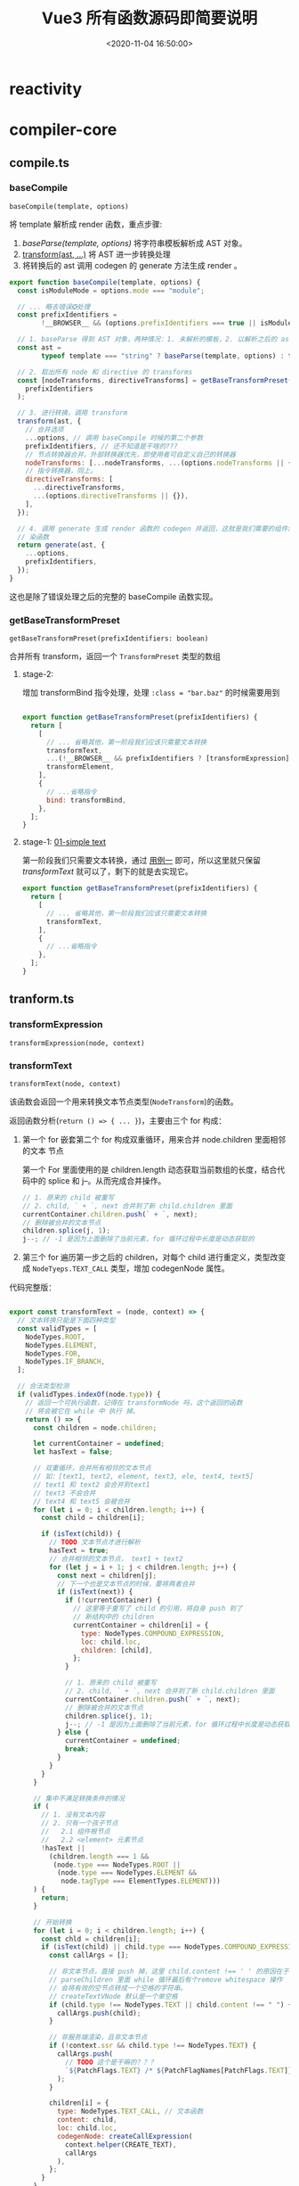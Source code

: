 #+TITLE: Vue3 所有函数源码即简要说明
#+DATE: <2020-11-04 16:50:00>
#+TAGS[]: vue, vue3, vuenext, compiler
#+CATEGORIES[]: vue
#+LANGUAGE: zh-cn
#+STARTUP: indent

* reactivity
:PROPERTIES:
:COLUMNS: %CUSTOM_ID[(Custom Id)]
:CUSTOM_ID: fns-r
:END:
* compiler-core
:PROPERTIES:
:COLUMNS: %CUSTOM_ID[(Custom Id)]
:CUSTOM_ID: fns-cc
:END:
** compile.ts
*** baseCompile
:PROPERTIES:
:COLUMNS:  %CUSTOM_ID[(Custom Id)]
:CUSTOM_ID: compile-basecompile
:END:

~baseCompile(template, options)~

将 template 解析成 render 函数，重点步骤:

1. [[vue/vue3-source-code-compiler-core-parse_ts/][baseParse(template, options)]] 将字符串模板解析成 AST 对象。
2. [[#transform-transform][transform(ast, ...)]] 将 AST 进一步转换处理
3. 将转换后的 ast 调用 codegen 的 generate 方法生成 render 。

#+begin_src js
  export function baseCompile(template, options) {
    const isModuleMode = options.mode === "module";

    // ... 略去错误❎处理
    const prefixIdentifiers =
          !__BROWSER__ && (options.prefixIdentifiers === true || isModuleMode);

    // 1. baseParse 得到 AST 对象，两种情况：1. 未解析的模板，2. 以解析之后的 ast 对象
    const ast =
          typeof template === "string" ? baseParse(template, options) : template;

    // 2. 取出所有 node 和 directive 的 transforms
    const [nodeTransforms, directiveTransforms] = getBaseTransformPreset(
      prefixIdentifiers
    );

    // 3. 进行转换，调用 transform
    transform(ast, {
      // 合并选项
      ...options, // 调用 baseCompile 时候的第二个参数
      prefixIdentifiers, // 还不知道是干啥的???
      // 节点转换器合并，外部转换器优先，即使用者可自定义自己的转换器
      nodeTransforms: [...nodeTransforms, ...(options.nodeTransforms || {})],
      // 指令转换器，同上。
      directiveTransforms: [
        ...directiveTransforms,
        ...(options.directiveTransforms || {}),
      ],
    });

    // 4. 调用 generate 生成 render 函数的 codegen 并返回，这就是我们需要的组件渲
    // 染函数
    return generate(ast, {
      ...options,
      prefixIdentifiers,
    });
  }
#+end_src

这也是除了错误处理之后的完整的 baseCompile 函数实现。
*** getBaseTransformPreset
:PROPERTIES:
:COLUMNS:  %CUSTOM_ID[(Custom Id)]
:CUSTOM_ID: compile-getbasetransformpreset
:END:

~getBaseTransformPreset(prefixIdentifiers: boolean)~

合并所有 transform，返回一个 ~TransformPreset~ 类型的数组

**** stage-2:
:PROPERTIES:
:COLUMNS:  %CUSTOM_ID[(Custom Id)]
:CUSTOM_ID: compile-getbasetransformpreset-stage-2
:END:

增加 transformBind 指令处理，处理 ~:class = "bar.baz"~ 的时候需要用到
#+begin_src js

  export function getBaseTransformPreset(prefixIdentifiers) {
    return [
      [
        // ... 省略其他，第一阶段我们应该只需要文本转换
        transformText,
        ...(!__BROWSER__ && prefixIdentifiers ? [transformExpression] : []),
        transformElement,
      ],
      {
        // ...省略指令
        bind: transformBind,
      },
    ];
  }
#+end_src
**** stage-1: [[#test-cc-01][01-simple text]]
:PROPERTIES:
:COLUMNS:  %CUSTOM_ID[(Custom Id)]
:CUSTOM_ID: compile-getbasetransformpreset-stage-1
:END:

第一阶段我们只需要文本转换，通过 [[#test-cc-01][用例一]] 即可，所以这里就只保留
[[transform-transformtext][transformText]] 就可以了，剩下的就是去实现它。

#+begin_src js
  export function getBaseTransformPreset(prefixIdentifiers) {
    return [
      [
        // ... 省略其他，第一阶段我们应该只需要文本转换
        transformText,
      ],
      {
        // ...省略指令
      },
    ];
  }
#+end_src

** tranform.ts
*** transformExpression
:PROPERTIES:
:COLUMNS:  %CUSTOM_ID[(Custom Id)]
:CUSTOM_ID: transform-transformexpression
:END:

~transformExpression(node, context)~
*** transformText
:PROPERTIES:
:COLUMNS:  %CUSTOM_ID[(Custom Id)]
:CUSTOM_ID: transform-transformtext
:END:


~transformText(node, context)~

该函数会返回一个用来转换文本节点类型(~NodeTransform~)的函数。

返回函数分析(~return () => { ... }~)，主要由三个 for 构成：

1. 第一个 for 嵌套第二个 for 构成双重循环，用来合并 node.children 里面相邻的文本
   节点

   第一个 For 里面使用的是 children.length 动态获取当前数组的长度，结合代码中的
   splice 和 j--。从而完成合并操作。

   #+begin_src js
     // 1. 原来的 child 被重写
     // 2. child, ` + `, next 合并到了新 child.children 里面
     currentContainer.children.push(` + `, next);
     // 删除被合并的文本节点
     children.splice(j, 1);
     j--; // -1 是因为上面删除了当前元素，for 循环过程中长度是动态获取的
   #+end_src

2. 第三个 for 遍历第一步之后的 children，对每个 child 进行重定义，类型改变成
   ~NodeTyeps.TEXT_CALL~ 类型，增加 codegenNode 属性。


代码完整版：
#+begin_src js

  export const transformText = (node, context) => {
    // 文本转换只能是下面四种类型
    const validTypes = [
      NodeTypes.ROOT,
      NodeTypes.ELEMENT,
      NodeTypes.FOR,
      NodeTypes.IF_BRANCH,
    ];

    // 合法类型检测
    if (validTypes.indexOf(node.type)) {
      // 返回一个可执行函数，记得在 transformNode 吗，这个返回的函数
      // 将会被它在 while 中 执行 掉。
      return () => {
        const children = node.children;

        let currentContainer = undefined;
        let hasText = false;

        // 双重循环，合并所有相邻的文本节点
        // 如：[text1, text2, element, text3, ele, text4, text5]
        // text1 和 text2 会合并到text1
        // text3 不会合并
        // text4 和 text5 会被合并
        for (let i = 0; i < children.length; i++) {
          const child = children[i];

          if (isText(child)) {
            // TODO 文本节点才进行解析
            hasText = true;
            // 合并相邻的文本节点， text1 + text2
            for (let j = i + 1; j < children.length; j++) {
              const next = children[j];
              // 下一个也是文本节点的时候，要将两者合并
              if (isText(next)) {
                if (!currentContainer) {
                  // 这里等于重写了 child 的引用，将自身 push 到了
                  // 新结构中的 children
                  currentContainer = children[i] = {
                    type: NodeTypes.COMPOUND_EXPRESSION,
                    loc: child.loc,
                    children: [child],
                  };
                }

                // 1. 原来的 child 被重写
                // 2. child, ` + `, next 合并到了新 child.children 里面
                currentContainer.children.push(` + `, next);
                // 删除被合并的文本节点
                children.splice(j, 1);
                j--; // -1 是因为上面删除了当前元素，for 循环过程中长度是动态获取的
              } else {
                currentContainer = undefined;
                break;
              }
            }
          }
        }

        // 集中不满足转换条件的情况
        if (
          // 1. 没有文本内容
          // 2. 只有一个孩子节点
          //   2.1 组件根节点
          //   2.2 <element> 元素节点
          !hasText ||
            (children.length === 1 &&
             (node.type === NodeTypes.ROOT ||
              (node.type === NodeTypes.ELEMENT &&
               node.tagType === ElementTypes.ELEMENT)))
        ) {
          return;
        }

        // 开始转换
        for (let i = 0; i < children.length; i++) {
          const chld = children[i];
          if (isText(child) || child.type === NodeTypes.COMPOUND_EXPRESSION) {
            const callArgs = [];

            // 非文本节点，直接 push 掉，这里 child.content !== ' ' 的原因在于
            // parseChildren 里面 while 循环最后有个remove whitespace 操作
            // 会将有效的空节点转成一个空格的字符串。
            // createTextVNode 默认是一个单空格
            if (child.type !== NodeTypes.TEXT || child.content !== " ") {
              callArgs.push(child);
            }

            // 非服务端渲染，且非文本节点
            if (!context.ssr && child.type !== NodeTypes.TEXT) {
              callArgs.push(
                // TODO 这个是干嘛的？？？
                `${PatchFlags.TEXT} /* ${PatchFlagNames[PatchFlags.TEXT]} */`
              );
            }

            children[i] = {
              type: NodeTypes.TEXT_CALL, // 文本函数
              content: child,
              loc: child.loc,
              codegenNode: createCallExpression(
                context.helper(CREATE_TEXT),
                callArgs
              ),
            };
          }
        }
      };
    }
  }
#+end_src

使用到的外面函数和属性：

1. CREATE_TEXT： 一个符号属性 ~export const CREATE_TEXT = Symbol(__DEV__ ? `createTextVNode` : ``);~
2. [[#ast-createcallexpression][createCallExpression(callee, args, loc)]] 返回 JS_CALL_EXPRESSION 类型对象。
3. PatchFlags 和 PatchFlagNames 一个名字映射
4. isText 文本节点类型(插值和 text)

   #+begin_src js
     export function isText(node) {
       // 插值或 text 均视为文本
       return node.type === NodeTypes.INTERPOLATION || node.type === NodeTypes.TEXT;
     }
   #+end_src


*对应的虚拟节点创建函数： createTextVNode*
*** transform
:PROPERTIES:
:COLUMNS:  %CUSTOM_ID[(Custom Id)]
:CUSTOM_ID: transform-transform
:END:

~transform(root, options)~

调用的函数：
1. [[#transform-createtransformcontext][createTransformContext(root, options)]] 创建 transform 转换器类型的上下文对象
2. [[#transform-traversenode][traverseNode(root, context)]] 遍历所有节点
3. ssr 服务端渲染处理
4. 初始化 root 根节点上的一些属性

#+begin_src js

  export function transform(root, options) {
    const context = createTransformContext(root, options);

    traverseNode(root, context);

    if (options.hoistStatic) {
      hoistStatic(root, context);
    }

    // ... ssr 处理

    // root 属性合并，初始化
    root.helpers = [...context.helpers];
    root.components = [...context.components];
    root.directives = [...context.directives];
    root.imports = [...context.imports];
    root.hoists = context.hoists;
    root.temps = context.temps;
    root.cached = context.cached;
  }
#+end_src
*** transformElement
:PROPERTIES:
:COLUMNS:  %CUSTOM_ID[(Custom Id)]
:CUSTOM_ID: transform-transformelement
:END:

~transformElement(node, context)~

**** stage-2
**** stage-1 [[#test-cc-03][03-inerpolation in pure div]]

#+begin_src js

  export const transformElement = (node, context) => {
    if (
      !(
        // 首先必须是 ELEMENT 类型
        (
          node.type === NodeTypes.ELEMENT &&
            // 然后是标签类型为 element 或者是 component 组件
          (node.tagType === ElementTypes.ELEMENT ||
           node.tagType === ElementTypes.COMPONENT)
        )
      )
    ) {
      return;
    }

    return function postTransformElement() {
      const { tag, props } = node;
      const isComponent = node.tagType === ElementTypes.COMPONENT;

      // 虚拟节点的 tag 类型，test-03 直接返回 `div`
      const vnodeTag = isComponent
            ? resolveComponentType(node, context)
            : `"${tag}"`;

      // 是不是动态组件
      const isDynamicComponent =
            typeof vnodeTag === "object" &&
            vnodeTag.callee === RESOLVE_DYNAMIC_COMPONENT;

      // TODO ... 声明一些变量
      let vnodeProps;
      let vnodeChildren;
      let vnodePatchFlag;
      let patchFlag = 0;
      let vnodeDynamicProps;
      let dynamicPropNames;
      let vnodeDirectives;

      // TODO shouldUseBlock
      let shouldUseBlock = false;

      if (props.length > 0) {
        // TODO
      }

      if (node.children.length > 0) {
        if (vnodeTag === KEEP_ALIVE) {
          // TODO KeepAlive
        }

        const shouldBuildAsSlots =
              isComponent &&
              // Teleport 并非真实的组件，且专用于运行时处理
              vnodeTag !== TELEPORT &&
              vnodeTag !== KEEP_ALIVE;

        // 这段 if...else if ...else 目的是得到 vnodeChildren
        if (shouldBuildAsSlots) {
          // TODO
        } else if (node.children.length === 1 && vnodeTag !== TELEPORT) {
          const child = node.children[0];
          const type = child.type;

          // 动态文本孩子节点检测
          const hasDynamicTextChild =
                type === NodeTypes.INTERPOLATION ||
                type === NodeTypes.COMPOUND_EXPRESSION;

          if (hasDynamicTextChild && !getStaticType(child)) {
            patchFlag |= PatchFlags.TEXT;
          }

          if (hasDynamicTextChild || type === NodeTypes.TEXT) {
            vnodeChildren = child;
          } else {
            vnodeChildren = node.children;
          }
        } else {
          vnodeChildren = node.children;
        }
      }

      // TODO patchFlag & dynamicPropNames

      node.codegenNode = createVNodeCall(
        context,
        vnodeTag,
        vnodeProps,
        vnodeChildren,
        vnodePatchFlag,
        vnodeDynamicProps,
        vnodeDirectives,
        !!shouldUseBlock,
        false /* isForBlack */,
        node.loc
      );
    };
  }
#+end_src

进入 [[/vue/vue3-source-code-compiler-core-ast_ts/#ast-createvnodecall][createVNodeCall]] 时的参数值：

[[http://qiniu.ii6g.com/img/20200911152142.png]]

这里会将一些需要用到的函数添加到 ~context.helpers:Set~ 中等待解构：

该用例中会有 ~CREATE_VNODE~ 被解构出来。

*** transformBind
:PROPERTIES:
:COLUMNS:  %CUSTOM_ID[(Custom Id)]
:CUSTOM_ID: transform-transformbind
:END:

~transformBind(prop, node, context)~

指令也属于属性一种，所以它的处理源头是在 [[#transform-transformelement][transformElement]] 里面。

这里只不过是提供了 v-bind 处理方式。

#+begin_src js
  export const transformBind = (dir, node, context) => {
    const { exp, modifiers, loc } = dir;

    const arg = dir.arg;

    // TODO 错误处理

    if (modifiers.includes("camel")) {
      if (arg.type === NodeTypes.SIMPLE_EXPRESSION) {
        if (arg.isStatic) {
          // 横线 转驼峰式
          arg.content = camelize(arg.content);
        } else {
          arg.content = `${context.helperString(CAMELIZE)}(${arg.content})`;
        }
      } else {
        arg.children.unshift(`${context.helperString(CAMELIZE)}(`);
        arg.children.push(`)`);
      }
    }

    return {
      props: [
        createObjectProperty(arg, exp || createSimpleExpression("", true, loc)),
      ],
    };
  };

#+end_src
*** transformIf()
:PROPERTIES:
:COLUMNS: %CUSTOM_ID[(Custom Id)]
:CUSTOM_ID: transform-transformif
:END: 

这个函数是由一系列的操作之后才返回的一个函数，用来处理 ~/^(if|else|else-if)$/~
指令，生成对应分支节点的  ~codegenNode~ 。

#+begin_src js

  export const transformIf = createStructuralDirectiveTransform(
    /^(if|else|else-if)$/,
    (node, dir, context) => {
      return processIf(node, dir, context, (ifNode, branch, isRoot) => {
        // 能到这里说明 v-if 下所有的 child 都已经处理完毕，可以返回处理
        // codegenNode 的函数了
        return () => {
          console.log({ dir, isRoot });
          if (isRoot) {
            ifNode.codegenNode = createCodegenNodeForBranch(branch, 0, context);
          } else {
            // 将当前分支的codegenNode挂载到 v-if 根节点上
            let parentCondition = ifNode.codegenNode;
            while (
              parentCondition.alternate.type ===
              NodeTypes.JS_CONDITIONAL_EXPRESSION
            ) {
              // 这个循环的目的是为了找到最后那个需要被替换的 alternate 节点
              // 因为有可能会有 `?:` 嵌套的可能
              // 如： ok ? expr1 : expr2 情况找到的是 expr2 需要被替换
              // 如： ok ? expr1 : (ok2 ? expr2 : expr3) 那么找到的就是 expr3
              // ...
              // 因为最后一个 `:` 后面的表达式如果没有 else 应该会是个
              // comment vnode类型的占位节点
              parentCondition = parentCondition.alternate;
            }
            parentCondition.alternate = createCodegenNodeForBranch(
              branch,
              ifNode.branches.length - 1,
              context
            );
          }
        };
      });
    }
  )
#+end_src

*** createCodegenNodeForBranch
:PROPERTIES:
:COLUMNS: %CUSTOM_ID[(Custom Id)]
:CUSTOM_ID: transform-createcodegennodeforbranch
:END: 

~createCodegenNodeForBranch(branch, index, context)~

#+begin_src js

  function createCodegenNodeForBranch(branch, index, context) {
    if (branch.condition) {
      return createConditionalExpression(
        branch.condition,
        createChildrenCodegenNode(branch, index, context),
        createCallExpression(context.helper(CREATE_COMMENT), [
          __DEV__ ? '"v-if"' : '""',
          "true",
        ])
      );
    } else {
      return createChildrenCodegenNode(branch, index, context);
    }
  }
#+end_src
*** createChildrenCodegenNode 
:PROPERTIES:
:COLUMNS: %CUSTOM_ID[(Custom Id)]
:CUSTOM_ID: transform-createchildrencodegennode
:END: 

~createChildrenCodegenNode(branch, index, context)~

**** stage-1 [[#test-cc-05][05-interpolation, v-if, props]]

该阶段只完成一个孩子节点且是 ELEMENT 类型的时候处理，如果不是这种情况是需要用
fragment 将这些 children 包起来的。
#+begin_src js

  // 创建 v-if 分支的孩子节点，同时加上 key 属性
  function createChildrenCodegenNode(branch, index, context) {
    const { helper } = context;
    const keyProperty = createObjectProperty(
      `key`,
      createSimpleExpression(index + ``, false)
    );

    const { children } = branch;
    const firstChild = children[0];
    // 多个节点的情况下用 fragment 包起来
    const needFragmentWrapper =
          children.length !== 1 || firstChild.type !== NodeTypes.ELEMENT;

    if (needFragmentWrapper) {
      // TODO
    } else {
      // 只有一个孩子节点且是 ELEMENT
      const vnodeCall = firstChild.codegenNode;

      if (
        vnodeCall.type === NodeTypes.VNODE_CALL &&
          // 组件的 vnodes 总是被追踪且它的孩子们会被编译进
        // slots 因此没必要将它变成一个 block
        (firstChild.tagType !== ElementTypes.COMPONENT ||
         vnodeCall.tag === TELEPORT)
      ) {
        // TODO
        vnodeCall.isBlock = true;
        helper(OPEN_BLOCK);
        helper(CREATE_BLOCK);
      }

      injectProp(vnodeCall, keyProperty, context);
      return vnodeCall;
    }
  }
#+end_src
*** createTransformContext
:PROPERTIES:
:COLUMNS:  %CUSTOM_ID[(Custom Id)]
:CUSTOM_ID: transform-createtransformcontext
:END:

~createTransformContext(root, options)~

单纯的构建和初始化 transform 转换器上下文对象。

**** stage-1: [[#test-cc-01][01 simple text]]

一些初始化的工作，并不需要具体实现什么，纯文本并没有用到。

#+begin_src js
  export function createTransformContext(
    root,
    {
      prefixIdentifiers = false,
      hoistStatic = false,
      cacheHandlers = false,
      nodeTransforms = [],
      directiveTransforms = {},
      transformHoist = null,
      isBuiltInComponent = NOOP,
      expressionPlugins = [],
      scopeId = null,
      ssr = false,
      onError = defaultOnError,
    }
  ) {
    const context = {
      // options
      prefixIdentifiers,
      hoistStatic,
      cacheHandlers,
      nodeTransforms,
      directiveTransforms,
      transformHoist,
      isBuiltInComponent,
      expressionPlugins,
      scopeId,
      ssr,
      onError,

      // state
      root,
      helpers: new Set(),
      components: new Set(),
      directives: new Set(),
      hoists: [],
      imports: new Set(),
      temps: 0,
      cached: 0,
      identifiers: {},
      scopes: {
        vFor: 0,
        vSlot: 0,
        vPre: 0,
        vOnce: 0,
      },
      parent: null,
      currentNode: root,
      childIndex: 0,

      // methods
      helper(name) {},
      helperString(name) {},
      replaceNode(node) {},
      removeNode(node) {},
      onNodeRemoved: () => {},
      addIdentifiers(exp) {},
      removeIdentifiers(exp) {},
      hoist(exp) {},
      cache(exp, isVNode = false) {},
    };

    function addId(id) {}

    function removeId(id) {}

    return context;
  }
#+end_src

**** stage-2: [[#test-cc-02][02 pure interpolation]] 插值节点的编译

#+begin_src js

  export function createTransformContext(
    root,
    { ... }
  ) {
    const context = {
      // ...
      helpers: new Set(),

      // ...

      // 新增 helper 实现
      helper(name) {
        context.helpers.add(name);
        return name;
      },

      // ...
    };

    function addId(id) {}

    function removeId(id) {}

    return context;
  }
#+end_src
*** createRootCodegen
:PROPERTIES:
:COLUMNS:  %CUSTOM_ID[(Custom Id)]
:CUSTOM_ID: transform-createrootcodegen
:END:

~createRootCodegen(root, context)~

创建 root 节点上的 codegenNode 值，这也是将来用来编译成 render 函数的源码字符串。

**** stage-1: [[#test-cc-01][01 simple text]]
#+begin_src js

  function createRootCodegen(root, context) {
    // TODO  helper
    const { children } = root;
    const child = children[0];

    if (children.length === 1) {
      // 只有一个孩子节点

      // 且孩子节点是一个元素 element 类型，将它放在一个代码块钟返回
      // 如： { code }
      if (isSingleElementRoot(root, child) && child.codegenNode) {
        // TODO
      } else {
        root.codegenNode = child;
      }
    } else if (children.length > 1) {
    } else {
      // 没有孩子节点， codegen 返回 null，看到没
      // 01 simple text 返回 null 问题找到根源了
    }
  }
#+end_src

实现完这个之后发现，generate 里面的 [[#codegen-gennode][genNode]] 还没实现，真实丢三落四~~~~。
*** createStructuralDirectiveTransform
:PROPERTIES:
:COLUMNS:  %CUSTOM_ID[(Custom Id)]
:CUSTOM_ID: transform-createstructuraldirectivetransform
:END:

~createStructuralDirectiveTransform(name, fn)~

#+begin_src js
  function createStructuralDirectiveTransform(name, fn) {
    const matches = isString(name) ? (n) => n === name : (n) => name.test(n);
    return (node, context) => {
      if (node.type === 1 /* ELEMENT */) {
        const { props } = node;
        // structural directive transforms are not concerned with slots
        // as they are handled separately in vSlot.ts
        if (node.tagType === 3 /* TEMPLATE */ && props.some(isVSlot)) {
          return;
        }
        const exitFns = [];
        for (let i = 0; i < props.length; i++) {
          const prop = props[i];
          if (prop.type === 7 /* DIRECTIVE */ && matches(prop.name)) {
            // structural directives are removed to avoid infinite recursion
            // also we remove them *before* applying so that it can further
            // traverse itself in case it moves the node around
            props.splice(i, 1);
            i--;
            const onExit = fn(node, prop, context);
            if (onExit) exitFns.push(onExit);
          }
        }
        return exitFns;
      }
    };
  }
#+end_src
*** traverseNode
:PROPERTIES:
:COLUMNS:  %CUSTOM_ID[(Custom Id)]
:CUSTOM_ID: transform-traversenode
:END:

~traverseNode(node, context)~

**** stage-1: [[#test-cc-01][01 simple text]] 省略 switch 里面的上线，因为这里只是纯文本不再 case 范围。
:PROPERTIES:
:COLUMNS:  %CUSTOM_ID[(Custom Id)]
:CUSTOM_ID: transform-traversenode-stage1
:END:

#+begin_src js

  export function traverseNode(node, context) {
    context.currentNode = node;

    const { nodeTransforms } = context;
    const exitFns = [];

    for (let i = 0; i < nodeTransforms.length; i++) {
      // 调用诸如  transformText 的函数
      const onExit = nodeTransforms[i](node, context);
      if (onExit) {
        const fns = Array.isArray(onExit) ? onExit : [onExit];
        exitFns.push(...fns);
      }

      if (!context.currentNode) {
        // 可能被移除了
        return;
      } else {
        // 节点可能被替换过，重新建立引用
        node = context.currentNode;
      }
    }

    switch (node.type) {
        // ... 省略
      case NodeTypes.ROOT:
        traverseChildren(node, context);
        break;
    }

    let i = exitFns.length;
    // 执行所有转换
    while (i--) {
      exitFns[i]();
    }
  }
#+end_src
**** stage-2: [[#test-cc-02][02 pure interpolation]] 插值节点的编译
:PROPERTIES:
:COLUMNS:  %CUSTOM_ID[(Custom Id)]
:CUSTOM_ID: transform-traversenode-stage2
:END:

增加 INTERPOLATION 类型节点分支处理。

#+begin_src js

  export function traverseNode(node, context) {
    // ...

    switch (node.type) {
        // ...

        // 新增：对插值类型节点处理
      case NodeTypes.INTERPOLATION:
        if (!context.ssr) {
          // 这个函数来自上下文处理中的 helper(name)
          context.helper(TO_DISPLAY_STRING);
        }
        break

        // ...
    }

    // ...
  }
#+end_src

修改之后代码：

#+begin_src js

  export function traverseNode(node, context) {
    context.currentNode = node;

    const { nodeTransforms } = context;
    const exitFns = [];

    for (let i = 0; i < nodeTransforms.length; i++) {
      // 调用诸如  transformText 的函数
      const onExit = nodeTransforms[i](node, context);
      if (onExit) {
        const fns = Array.isArray(onExit) ? onExit : [onExit];
        exitFns.push(...fns);
      }

      if (!context.currentNode) {
        // 可能被移除了
        return;
      } else {
        // 节点可能被替换过，重新建立引用
        node = context.currentNode;
      }
    }

    switch (node.type) {
        // ... 省略
      case NodeTypes.INTERPOLATION:
        if (!context.ssr) {
          // 这个函数来自上下文处理中的 helper(name)
          context.helper(TO_DISPLAY_STRING);
        }
        break;
      case NodeTypes.ROOT:
        traverseChildren(node, context);
        break;
    }

    let i = exitFns.length;
    // 执行所有转换
    while (i--) {
      exitFns[i]();
    }
  }
#+end_src
**** stage-3: [[#test-cc-05][05-interpolation, v-if, props]]
:PROPERTIES:
:COLUMNS: %CUSTOM_ID[(Custom Id)]
:CUSTOM_ID: transform-traversenode-stage3
:END: 

增加 IF 和 IF_BRANCH 分支处理：
#+begin_src js

  export function traverseNode(node, context) {
    context.currentNode = node;

    const { nodeTransforms } = context;
    const exitFns = [];

    for (let i = 0; i < nodeTransforms.length; i++) {
      // 调用诸如  transformText 的函数
      const onExit = nodeTransforms[i](node, context);
      if (onExit) {
        const fns = Array.isArray(onExit) ? onExit : [onExit];
        exitFns.push(...fns);
      }

      if (!context.currentNode) {
        // 可能被移除了
        return;
      } else {
        // 节点可能被替换过，重新建立引用
        node = context.currentNode;
      }
    }

    switch (node.type) {
      // ... 省略
      case NodeTypes.INTERPOLATION:
        if (!context.ssr) {
          // 这个函数来自上下文处理中的 helper(name)
          context.helper(TO_DISPLAY_STRING);
        }
        break;
      case NodeTypes.IF:
        for (let i = 0; i < node.branches.length; i++) {
          traverseNode(node.branches[i], context);
        }
        break;
      case NodeTypes.IF_BRANCH:
      case NodeTypes.ELEMENT:
      case NodeTypes.ROOT:
        traverseChildren(node, context);
        break;
    }

    let i = exitFns.length;
    // 执行所有转换
    while (i--) {
      exitFns[i]();
    }
  }
#+end_src
*** TODO createIfBranch(...)
:PROPERTIES:
:COLUMNS: %CUSTOM_ID[(Custom Id)]
:CUSTOM_ID: transform-createifbranch
:END: 
*** traverseChildren
:PROPERTIES:
:COLUMNS:  %CUSTOM_ID[(Custom Id)]
:CUSTOM_ID: transform-traversechildren
:END:

~traverseChildren(parent, context)~

处理 node.children 孩子节点。

#+begin_src js

  export function traverseChildren(parent, context) {
    let i = 0;
    const nodeRemoved = () => {
      i--;
    };

    for (; i < parent.children.length; i++) {
      const child = parent.children[i];
      // 过略掉字符串，只处理 ast child
      if (typeof child === "string") continue;

      context.parent = parent;
      context.childIndex = i;
      context.onNodeRemoved = nodeRemoved;
      traverseNode(child, context);
    }
  }
#+end_src

1. 遍历所有 ast ，让每个节点持有自父级引用。
2. 遍历所有节点，进行 [[#transform-traversenode][traverseNode]]，解析出 codegenNode 值

*** buildProps
:PROPERTIES:
:COLUMNS:  %CUSTOM_ID[(Custom Id)]
:CUSTOM_ID: transform-buildprops
:END:

~buildProps(node, context, props = node.props, ssr = false)~

**** stage-1 [[#test-cc-05][05-interpolation, v-if, props]]

#+begin_src js
  export function buildProps(node, context, props = node.props, ssr = false) {
    const { tag, loc: elementLoc } = node;
    const isComponent = node.tagType === ElementTypes.COMPONENT;

    let properties = [];
    // 保存合并之后的属性，前提是有重复属性，比如：
    // class,style 会合并成一个
    // v-on 的 handlers 会合并成数组
    const mergeArgs = [];
    const runtimeDirectives = [];

    let patchFlag = 0;
    let hasRef = false;
    let hasClassBinding = false;
    let hasStyleBinding = false;
    let hasHydrationEventBinding = false;
    let hasDynamicKeys = false;
    const dynamicPropNames = [];

    const analyzePatchFlag = ({ key, value }) => {
      if (key.type === NodeTypes.SIMPLE_EXPRESSION && key.isStatic) {
        const name = key.content;
        // TODO v-on

        if (
          value.type === NodeTypes.JS_CACHE_EXPRESSION ||
          ((value.type === NodeTypes.SIMPLE_EXPRESSION ||
            value.type === NodeTypes.COMPOUND_EXPRESSION) &&
            getStaticType(value) > 0)
        ) {
          // 如果 prop 是一个 cached handler 或者有一个常量值，就忽略
          return;
        }

        if (name === "ref") {
          hasRef = true;
        } else if (name === "class" && !isComponent) {
          hasClassBinding = true;
        } // TODO style, 动态属性名
      } else {
        hasDynamicKeys = true;
      }
    };

    for (let i = 0; i < props.length; i++) {
      // 静态属性
      const prop = props[i];
      if (prop.type === NodeTypes.ATTRIBUTE) {
        const { loc, name, value } = prop;
        // TODO hasRef

        // TODO skip <component :is="...">

        // 处理静态属性
        properties.push(
          createObjectProperty(
            createSimpleExpression(
              name,
              true,
              getInnerRange(loc, 0, name.length)
            ),
            createSimpleExpression(
              value ? value.content : "",
              true,
              value ? value.loc : loc
            )
          )
        );
      } else {
        // DIRECTIVE 指令处理

        // name 指令名, arg 指令参数，exp 指令表达式
        const { name, arg, exp, loc } = prop;
        const isBind = name === "bind";

        // TODO v-slot

        // TODO v-once

        // TODO v-is 或 :is + <component>

        // TODO isOn && ssr

        // TODO v-bind 和 v-on 没有参数情况

        // 取出对应的 transform 函数处理，比如：v-bind 对应 transformBind
        const directiveTransform = context.directiveTransforms[name];
        if (directiveTransform) {
          const { props, needRuntime } = directiveTransform(prop, node, context);

          !ssr && props.forEach(analyzePatchFlag);

          properties.push(...props);

          // TODO needRuntime
        } else {
          // TODO 没有内置 transform，表示该指令是用户自定义的
          // runtimeDirectives.push(prop)
        }
      }
    }

    let propsExpression = undefined;

    // TODO v-bind="object" 或 v-on="object"
    // 合并属性
    if (mergeArgs.length) {
      // TODO merge args
    } else if (properties.length) {
      propsExpression = createObjectExpression(
        dedupeProperties(properties),
        elementLoc
      );
    }

    // patchFlag 分析
    if (hasDynamicKeys) {
      // TODO
    } else {
      if (hasClassBinding) {
        patchFlag |= PatchFlags.CLASS;
      }

      // TODO 其他, style, 动态属性，hydration
    }

    // TODO need_patch

    return {
      props: propsExpression,
      directives: runtimeDirectives,
      patchFlag,
      dynamicPropNames,
    };
  }
#+end_src
*** hoistStatic
:PROPERTIES:
:COLUMNS: %CUSTOM_ID[(Custom Id)]
:CUSTOM_ID: transform-hoiststatic
:END: 

~hoistStatic(root, context)~

#+begin_src js
  // 静态提升，将静态文本节点提升吗？？？
  export function hoistStatic(root, context) {
    walk(
      root.children,
      context,
      new Map(),
      isSingleElementRoot(root, root.children[0])
    );
  }
#+end_src
*** walk
:PROPERTIES:
:COLUMNS: %CUSTOM_ID[(Custom Id)]
:CUSTOM_ID: transform-walk
:END: 

~walk(children, context, resultCache, doNotHoistNode = false)~

#+begin_src js

  function walk(children, context, resultCache, doNotHoistNode = false) {
    let hasHoistedNode = false;

    let hasRuntimeConstant = false;

    for (let i = 0; i < children.length; i++) {
      const child = children[i];

      if (
        child.type === NodeTypes.ELEMENT &&
        child.tagType === ElementTypes.ELEMENT
      ) {
        let staticType;

        if (
          !doNotHoistNode &&
          (staticType === getStaticType(child, resultCache)) > 0
        ) {
          if (staticType === StaticType.HAS_RUNTIME_CONSTANT) {
            hasRuntimeConstant = true;
          }

          // 整个树都是静态的
          child.codegenNode.patchFlag =
            PatchFlags.HOISTED + (__DEV__ ? ` /* HOISTED */` : ``);

          child.codegenNode = context.hoist(child.codegenNode);
          hasHoistedNode = true;
          continue;
        } else {
          // 节点包含动态孩子节点，但是它的属性可能符合 hoisting 条件
          const codegenNode = child.codegenNode;
          if (codegenNode.type === NodeTypes.VNODE_CALL) {
            const flag = getPatchFlag(codegenNode);
            if (
              (!flag ||
                flag === PatchFlags.NEED_PATCH ||
                flag === PatchFlags.TEXT) &&
              !hasDynamicKeyOrRef(child) &&
              !hasCachedProps(child)
            ) {
              const props = getNodeProps(child);
              if (props) {
                codegenNode.props = context.hoist(props);
              }
            }
          }
        }
      } else if (child.type === NodeTypes.TEXT_CALL) {
        const staticType = getStaticType(child.content, resultCache);
        if (staticType > 0) {
          if (staticType === StaticType.HAS_RUNTIME_CONSTANT) {
            hasRuntimeConstant = true;
          }

          child.codegenNode = context.hoist(child.codegenNode);
          hasHoistedNode = true;
        }
      }

      // 递归孩子节点
      if (child.type === NodeTypes.ELEMENT) {
        walk(child.children, context, resultCache);
      } else if (child.type === NodeTypes.FOR) {
        // 不提升 v-for 单孩子节点因为它会变成一个 block
        walk(child.children, context, resultCache, child.children.length === 1);
      } else if (child.type === NodeTypes.IF) {
        for (let i = 0; i < child.branches.length; i++) {
          const branchChildren = child.branches[i].children;
          // 不提升 v-if 单孩子节点因为它会变成一个 block
          walk(branchChildren, context, resultCache, branchChildren.length === 1);
        }
      }
    }

    if (!hasRuntimeConstant && hasHoistedNode && context.transformHoist) {
      context.transformHoist(children, context);
    }
  }
#+end_src
*** processIf
:PROPERTIES:
:COLUMNS: %CUSTOM_ID[(Custom Id)]
:CUSTOM_ID: transform-processif
:END: 

~processIf(node, dir, context, processCodegen)~

处理 v-if/v-else/v-else-if 指令的函数。

#+begin_src js

  export function processIf(node, dir, context, processCodegen) {
    // TODO no exp error handle

    // TODO prefixIdentifiers && dir.exp

    if (dir.name === "if") {
      const branch = createIfBranch(node, dir);
      const ifNode = {
        type: NodeTypes.IF,
        loc: node.loc,
        branches: [branch],
      };
      context.replaceNode(ifNode);
      if (processCodegen) {
        return processCodegen(ifNode, branch, true);
      }
    } else {
      // 找到对应的兄弟节点(v-if)
      const siblings = context.parent.children;
      const comments = [];
      // 当前分支节点在其父节点的 children 中的位置
      // 方便后面找到前面最近的那个兄弟
      let i = siblings.indexOf(node);

      while (i-- >= -1) {
        const sibling = siblings[i];
        if (__DEV__ && sibling && sibling.type === NodeTypes.COMMENT) {
          context.removeNode(sibling);
          // 将来要合并回去的
          comments.unshift(sibling);
          continue;
        }

        if (sibling && sibling.type === NodeTypes.IF) {
          // 1. 将当前节点删除同时将移动到 if 分支的 branches[] 中去
          context.removeNode();
          if (__DEV__ && comments.length) {
            branch.children = [...comments, ...branch.children];
          }

          sibling.branches.push(branch);
          // 这个 onExit 就是用来 transform 分支得到codegenNode的那个函数
          const onExit = processCodegen && processCodegen(sibling, branch, false);

          // 2. 因为 1 中已经将节点从主干递归树种删除了，因此这里需要手动执行一次
          // traverse 确保该分支节点的树能正确解析出 codgenNode
          traverseNode(branch, context);

          // 3. 执行 transform 函数，解析当前节点的 codegenNode
          if (onExit) onExit();

          // 4. 重置 currentNode，表明该节点已经被删除了
          // 还记得 traverseNode 里面收集 exitFns 循环找那个有个检测吧
          context.currentNode = null;
        } else {
          // 非法的使用，v-if/v-else/v-else-if 必须紧靠着
          context.onError(
            createCompilerError(ErrorCodes.X_V_ELSE_NO_ADJACENT_IF, node.loc)
          );
          break;
        }
      }
    }
  }
#+end_src
** codegen.ts
*** createCodgenContext(ast, context)
:PROPERTIES:
:COLUMNS:  %CUSTOM_ID[(Custom Id)]
:CUSTOM_ID: codegen-createcodegencontext
:END:
**** stage-1: [[#test-cc-01][01 simple text]]

#+begin_src js

  // 构建 condegen 上下文对象
  function createCodegenContext(
    ast,
    {
      mode = "function",
      prefixIdentifiers = mode === "module",
      sourceMap = false,
      filename = `template.vue.html`,
      scopeId = null,
      optimizeBindings = false,
      runtimeGlobalName = `Vue`,
      runtimeModuleName = `vue`,
      ssr = false,
    }
  ) {
    const context = {
      mode,
      prefixIdentifiers,
      sourceMap,
      filename,
      scopeId,
      optimizeBindings,
      runtimeGlobalName,
      runtimeModuleName,
      ssr,
      source: ast.loc.source,
      code: ``,
      column: 1,
      line: 1,
      offset: 0,
      indentLevel: 0,
      pure: false,
      map: undefined,
      helper(key) {},
      push(code, node) {
        context.code += code;
        // TODO 非浏览器环境处理，node 环境
      },
      indent() {
        // 新行缩进
        newline(++context.indentLevel);
      },
      deindent(withoutNewLine = false) {
        if (withoutNewLine) {
          --context.indentLevel;
        } else {
          newline(--context.indentLevel);
        }
      },
      newline() {
        newline(context.indentLevel);
      },
    };

    function newline(n) {
      context.push("\n" + ` `.repeat(n));
    }

    function addMapping(loc, name) {}

    return context;
  }
#+end_src
*** generate()
:PROPERTIES:
:COLUMNS:  %CUSTOM_ID[(Custom Id)]
:CUSTOM_ID: codegen_generate
:END:

generate 函数雏形：

#+begin_src js
  export function generate(ast, options) {
    return {
      ast,
      code: "",
      map: "",
    };
  }

#+end_src

函数的目的是：通过 ast 来生成 code，这个 code 将来会被 compileToFunction 调用 ~new
Function(code)~ 生成 render 函数的。

**** stage-1: [[#test-cc-01][01 simple text]]
:PROPERTIES:
:COLUMNS:  %CUSTOM_ID[(Custom Id)]
:CUSTOM_ID: codegen-generate-stage1
:END:

#+begin_src js

  export function generate(ast, options = {}) {
    const context = createCodegenContext(ast, options);
    const {
      mode,
      push,
      prefixIdentifiers,
      indent,
      deindent,
      newline,
      scopeId,
      ssr,
    } = context;

    const hasHelpers = ast.helpers.length > 0;
    const useWithBlock = !prefixIdentifiers && mode !== "module";
    const genScopeId = !__BROWSER__ && scopeId != null && mode === "module";

    // TODO preambles
    if (!__BROWSER__ && mode === "module") {
      // TODO genModulePreamble(ast, context, genScopeId)
    } else {
      genFunctionPreamble(ast, context);
    }

    if (genScopeId && !ssr) {
      push(`const render = ${PURE_ANNOTATION}_withId(`);
    }

    if (!ssr) {
      // 函数声明
      push(`function render(_ctx, _cache) {`);
    } else {
      // TODO ssr render
    }

    indent();

    if (useWithBlock) {
      // use with(_ctx) { ...}
      push(`with (_ctx) {`);
      indent();

      // TODO hasHelpers
    }

    // TODO ast.components 组件处理

    // TODO ast.directives 指令处理

    // TODO ast.temps 临时变量处理

    // TODO 换行

    if (!ssr) {
      push(`return `);
    }

    // 生成代码片段
    if (ast.codegenNode) {
      genNode(ast.codegenNode, context);
    } else {
      push(`null`);
    }

    if (useWithBlock) {
      deindent();
      push(`}`);
    }

    deindent();
    push(`}`);

    if (genScopeId && !ssr) {
      push(`)`);
    }

    return {
      ast,
      code: context.code,
      map: "",
    };
  }
#+end_src

代码中只包含文本解析需要的内容。但是结果显示：

#+begin_example
ast: {type: 0, children: Array(1), loc: {…}, helpers: Array(0), components: Array(0), …}
  code: "function render(_ctx, _cache) {↵ with (_ctx) {↵  return null}}"
  map: ""
#+end_example

即： ~ast.codegenNode~ 是空值，最后并没有 执行 ~genNode(ast.codgenNode, context)~
。

因此问题还在 [[#transform-transformtext][transformText]] 里面，但是纯文本会直接在第一个 for 后的 if 判断中直接
~return~ 了，那么问题出在哪？？？

进过往上追溯，发现在 traverseNode 实现中有一部分 switch 代码被我们省略，而里面就
有个 case 是文本节点会走到的，即： ~NodeTypes.ROOT~ 因为这个用例文本是直接挂在根
节点下面的，那么就得实现 [[#transform-traversechildren][traverseChildren]] 了。

然后，实现完 traverseChildren 之后并没解决问题，因为这里面根本没有处理赋值
codgenNode 的操作。

那么只能用最笨拙的方法了，直接搜索 ~codegen*~ 然后又发现新大陆(transform 里面有
个 [[#transform-createrootcodegen][createRootCodgen(...)]] 并没有实现)， :runner: go ->

**** stage-2: [[#test-cc-02][02 pure interpolation]]
:PROPERTIES:
:COLUMNS:  %CUSTOM_ID[(Custom Id)]
:CUSTOM_ID: codegen-generate-stage2
:END:

这里新增了 ~push ast.helpers.map(...)~ 处理，比如 traverseNode stage-2 中新增的
INTERPOLATION 分支中的处理是 ~context.helper(TO_DISPLAY_STRING)~ 就是给上下文的
helpers 增加了 ~Symbol('toDisplayString')~ 。

#+begin_src js

  export function generate(ast, options = {}) {
    // ...

    const hasHelpers = ast.helpers.length > 0;

    // ...

    if (useWithBlock) {
      // use with(_ctx) { ...}
      push(`with (_ctx) {`);
      indent();

      // 新增： hasHelpers
      if (hasHelpers) {
        // 比如：插值处理时用到 TO_DISPLAY_STRING helper
        // 为了避免命名冲突，这里都需要将他们重命名

        push(
          `const { ${ast.helpers
            .map((s) => `${helperNameMap[s]} : _${helperNameMap[s]}`)
            .join(", ")} } = _Vue`
        );

        push("\n");
        newline();
      }
    }

    // ...
  }
#+end_src

正好在这里会检测 ~context.helpers~ 进行相应的处理。

[[#transform-traversenode][traverseNode]] 的 switch 中插值 INTERPOLATION 分支处理中增加了一个
TO_DISPLAY_STRING 符号类型值到 ~context.helpers: Set~ 中，这其实就是个 ~_Vue~
实例中的一个函数名称，在这里会遍历 ~context.helpers~ 将需要用到的函数从实例中解
构出来。

*** genNode(node, context)
:PROPERTIES:
:COLUMNS:  %CUSTOM_ID[(Custom Id)]
:CUSTOM_ID: codegen-gennode
:END:

**** stage-3: [[#test-cc-04][04-interpolation in div with props]]
:PROPERTIES:
:COLUMNS:  %CUSTOM_ID[(Custom Id)]
:CUSTOM_ID: codegen-gennode-stage3
:END:

这个用例中需要解析 ~props[{ id }, { class }]~ 这两个属性经过 buildProps 处理之后
会变成一个对象结构：

~{ type: 15 /* JS_OBJECT_EXPRESSION */, properties: [{id}, {class}], ...}~

#+begin_src js
  0:
  key: {type: 4 /*SIMPLE_EXPRESSION*/, loc: {…}, isConstant: false, content: "id", isStatic: true}
  type: 16 // JS_PROPERTY
  value: {type: 4, loc: {…}, isConstant: false, content: "foo", isStatic: true}
  1:
  key: {type: 4, content: "class", isStatic: true, isConstant: true, loc: {…}}
  type: 16 // JS_PROPERTY
  value: {type: 4, content: "bar.baz", isStatic: false, isConstant: false, loc: {…}}
#+end_src

所以这里首先需要增加一个 ~JS_OBJECT_EXPRESSION~ 分支处理这两个属性，解析成属性对
象传递给 ~_createBlock('div', props, ...)~


#+begin_src js

  function genNode(node, context) {
    if (typeof node === "string") {
      context.push(node);
      return;
    }

    // TODO is symbol

    switch (node.type) {
        // ... 省略
      case NodeTypes.ELEMENT:
        genNode(node.codegenNode, context);
        break;
      case NodeTypes.TEXT:
        genText(node, context);
        break;
      case NodeTypes.SIMPLE_EXPRESSION:
        // 如：插值内容，属性值
        genExpression(node, context);
        break;
      case NodeTypes.INTERPOLATION:
        console.log(node, "interpolation");
        genInterpolation(node, context);
        break;
      case NodeTypes.VNODE_CALL:
        genVNodeCall(node, context);
        break;
      case NodeTypes.JS_OBJECT_EXPRESSION: // 新增属性 properties处理
        genObjectExpression(node, context);
        break;
    }
#+end_src

**** stage-2: [[#test-cc-02][02 pure interpolation]]
:PROPERTIES:
:COLUMNS:  %CUSTOM_ID[(Custom Id)]
:CUSTOM_ID: codegen-gennode-stage2
:END:

这个阶段需要支持插值的解析，而插值在 ast 中数据结构为：

#+begin_src json
  {
    "type":5, // INTERPOLATION
    "content":{
      "type":4, // SIMPLE_EXPRESSION
      "isStatic":false,
      "isConstant":false,
      "content":"world.burn()",
      "loc":{
        // ... ,
        "source":"world.burn()"
      }
    },
    "loc":{
      // ...,
      "source":"{{ world.burn() }}"
    }
  }
#+end_src

这里需要经过两次递归调用 genNode 分别去解析 ~type=5 // INTERPOLATION~ 和 ~type=4
// SIMPLE_EXPRESSION~ 两种类型，且前后形同父子关系。

那么就有：

#+begin_src js
  function genNode(node, context) {
    if (typeof node === "string") {
      context.push(node);
      return;
    }

    // TODO is symbol

    switch (node.type) {
        // ... 省略
      case NodeTypes.TEXT:
        genText(node, context);
        break;
      case NodeTypes.SIMPLE_EXPRESSION:
        // 如：插值内容，属性值
        genExpression(node, context);
        break;
      case NodeTypes.INTERPOLATION:
        console.log(node, "interpolation");
        genInterpolation(node, context);
        break;
    }
  }
#+end_src

1. 先经过 INTERPOLATION 分支调用 [[#codegen-geninterpolation][genInterpolation(node, context)]] 去解析插值节点
**** stage-1: [[#test-cc-01][01 simple text]]
:PROPERTIES:
:COLUMNS:  %CUSTOM_ID[(Custom Id)]
:CUSTOM_ID: codegen-gennode-stage1
:END:

这里我们只处理文本节点的情况：
#+begin_src js

  function genNode(node, context) {
    if (typeof node === "string") {
      context.push(node);
      return;
    }

    // TODO is symbol

    switch (node.type) {
        // ... 省略
      case NodeTypes.TEXT:
        genText(node, context);
        break;
    }
  }
#+end_src

然后就是实现 case 的 [[#codegen-gentext][genText(node, context)]]

*** genNodeList(nodes, context, multilines=false, comma=true)
:PROPERTIES:
:COLUMNS:  %CUSTOM_ID[(Custom Id)]
:CUSTOM_ID: codegen-gennodelist
:END:

生成 _createBlock(tag, props, children, ...) 函数的参数列表。

#+begin_src js

  function genNodeList(nodes, context, multilines = false, comma = true) {
    const { push, newline } = context;
    for (let i = 0; i < nodes.length; i++) {
      const node = nodes[i];
      if (typeof node === "string") {
        push(node);
      } else if (Array.isArray(node)) {
        genNodeListAsArray(node, context);
      } else {
        // nodes[1], props 进入这里处理
        genNode(node, context);
      }

      if (i < nodes.length - 1) {
        if (multilines) {
          comma && push(",");
          newline();
        } else {
          comma && push(", ");
        }
      }
    }
  }
#+end_src
*** genNodeListAsArray(nodes, context)
:PROPERTIES:
:COLUMNS:  %CUSTOM_ID[(Custom Id)]
:CUSTOM_ID: codegen-gennodelistasarray
:END:

将参数列表转成数组， ~nodes: [tag, props, chldren, ...]~ -> ~['div', {}, ...}]~

#+begin_src js

  // 将参数们变成数组
  function genNodeListAsArray(nodes, context) {
    const multilines =
          nodes.length > 3 ||
          ((!__BROWSER__ || __DEV__) &&
           nodes.some((n) => Array.isArray(n) || !isText(n)));

    context.push(`[`);
    multilines && context.indent();
    genNodeList(nodes, context, multilines);
    multilines && context.deindent();
    context.push(`]`);
  }
#+end_src

*** genNullableArgs(args)
:PROPERTIES:
:COLUMNS:  %CUSTOM_ID[(Custom Id)]
:CUSTOM_ID: codegen-gennullableargs
:END:

过滤掉参数列表尾部值为 *假值* 的参数。

#+begin_src js

  // 过滤尾部 nullable 的值
  function genNullableArgs(args) {
    let i = args.length;
    while (i--) {
      if (args[i] != null) break;
    }

    // 中间的 nullable 值 转成 null
    return args.slice(0, i + 1).map((arg) => arg || `null`);
  }
#+end_src

*** genObjectExpression(node, context)
:PROPERTIES:
:COLUMNS:  %CUSTOM_ID[(Custom Id)]
:CUSTOM_ID: codegen-genobjectexpression
:END:

1. 空属性列表，返回 ~{}~
2. 先 [[#codegen-genexpressionaspropertykey][genExpressionAsPropertyKey(node, context)]] 解析属性名

#+begin_src js
  // 生成对象表达式，用来处理 properties
  function genObjectExpression(node, context) {
    const { push, indent, deindent, newline } = context;
    const { properties } = node;
    if (!properties.length) {
      push(`{}`, node);
      return;
    }

    const multilines =
          properties.length > 1 ||
          ((!__BROWSER__ || __DEV__) &&
           properties.some((p) => p.value.type !== NodeTypes.SIMPLE_EXPRESSION));

    push(multilines ? `{` : `{ `);
    multilines && indent();
    for (let i = 0; i < properties.length; i++) {
      const { key, value } = properties[i];
      // key 处理，属性名
      genExpressionAsPropertyKey(key, context);
      push(`: `);
      // value 处理，属性值，如果是静态的字符串化，如果是动态的直接变量方式
      // 如： id="foo" -> id: "foo"
      // 如： :class="bar.baz" -> class: bar.baz
      // 这里 bar 是对象，baz 是 bar对象的属性
      genNode(value, context);
      if (i < properties.length - 1) {
        push(`,`);
        newline();
      }
    }
    multilines && deindent();
    push(multilines ? `}` : ` }`);
  }
#+end_src
*** genExpressionAsPropertyKey(node, context)
:PROPERTIES:
:COLUMNS:  %CUSTOM_ID[(Custom Id)]
:CUSTOM_ID: codegen-genexpressionaspropertykey
:END:

生成对象属性名：

1. 属性名由组合表达式动态生成，如： ~{ [prefix + '_' + name]: 'value' }~
2. 静态属性，又分标准标识符和非标准的(需要用引号包起来的)，如： ~{ foo: 'value'
   }~ 或 ~{ '23adf34': 'value' }~
3. 简单的动态属性，如： ~{ [foo]: 'value' }~

#+begin_src js

  function genExpressionAsPropertyKey(node, context) {
    const { push } = context;
    if (node.type === NodeTypes.COMPOUND_EXPRESSION) {
      push(`[`);
      genCompoundExpression(node, context);
      push(`]`);
    } else if (node.isStatic) {
      // 静态属性
      const text = isSimpleIdentifier(node.content)
            ? node.content
            : JSON.stringify(node.content);

      push(text, node);
    } else {
      // 动态属性
      push(`[${node.content}]`, node);
    }
  }
#+end_src
*** genCompoundExpression(node, context)
:PROPERTIES:
:COLUMNS:  %CUSTOM_ID[(Custom Id)]
:CUSTOM_ID: codegen-gencompoundexpression
:END:

#+begin_src js
  function genCompoundExpression(node, context) {
    for (let i = 0; i < node.children.length; i++) {
      const child = node.children[i];
      if (typeof child === "string") {
        context.push(child);
      } else {
        genNode(child, context);
      }
    }
  }
#+end_src
*** genText(node, context)
:PROPERTIES:
:COLUMNS:  %CUSTOM_ID[(Custom Id)]
:CUSTOM_ID: codegen-gentext
:END:

这里没什么阶段性的，就是一句很简单的字符串化文本节点内容。

#+begin_src js
  function genText(node, context) {
    // 文本直接字符串化
    context.push(JSON.stringify(node.content), node);
  }

#+end_src

*** genFunctionPreamble(ast, context)
:PROPERTIES:
:COLUMNS:  %CUSTOM_ID[(Custom Id)]
:CUSTOM_ID: codegen-genfunctionpreamble
:END:

1. 生成 ~const _Vue = Vue~
2. 一些函数的全局提升解构，如： ~const { createVNode: _createVnode } = _Vue~
3. 一些静态属性提升，如： ~const _hoisted_1 = {key: 0}~

#+begin_src js

  function genFunctionPreamble(ast, context) {
    const {
      push,
      newline,
      ssr,
      runtimeGlobalName,
      runtimeModuleName,
      prefixIdentifiers,
    } = context;

    // TODO ...
    const VueBinding =
      !__BROWSER__ && ssr
        ? `require(${JSON.striingify(runtimeModuleName)})`
        : runtimeGlobalName;

    const aliasHelper = (s) => `${helperNameMap[s]}: _${helperNameMap[s]}`;

    if (ast.helpers.length > 0) {
      if (!__BROWSER__ && prefixIdentifiers) {
        push(
          `const { ${ast.helpers.map(aliasHelper).join(", ")} } = ${VueBinding}\n`
        );
      } else {
        // with 模式，重命名 Vue 避免冲突
        push(`const _Vue = ${VueBinding}\n`);

        if (ast.hoists.length) {
          const staticHelpers = [
            CREATE_VNODE,
            CREATE_COMMENT,
            CREATE_TEXT,
            CREATE_STATIC,
          ]
            .filter((helper) => ast.helpers.includes(helper))
            .map(aliasHelper)
            .join(", ");

          push(`const { ${staticHelpers} } = _Vue\n`);
        }
      }
    }

    // TODO 生成 ssr helpers 变量
    genHoists(ast.hoists, context);
    newline();
    push(`return `);
  }
#+end_src
*** genInterpolation(node, context)
:PROPERTIES:
:COLUMNS:  %CUSTOM_ID[(Custom Id)]
:CUSTOM_ID: codegen-geninterpolation
:END:

#+begin_src js
  function genInterpolation(node, context) {
    const { push, helper, pure } = context;

    if (pure) push(PURE_ANNOTATION);

    push(`${helper(TO_DISPLAY_STRING)}(`);
    // 调用 genNode 解析插值的内容，表达式节点类型，NodeTypes.SIMPLE_EXPRESSION
    genNode(node.content, context);
    push(`)`);
  }
#+end_src

~context.helper(TO_DISPLAY_STRING)~ 是从 helpersMap 中取出 TO_DISPLAY_STRING 对
应的函数名称(下划线重命名之后的名称)，看 ~context.helper~ 实现:
#+begin_src js
  helper(key) {
    return `_${helperNameMap[key]}`;
  }
#+end_src

别名操作在 [[#codegen-generate][generate]] 的 useWithBlock 判断中生成。

*** genExpression(node, context)
:PROPERTIES:
:COLUMNS:  %CUSTOM_ID[(Custom Id)]
:CUSTOM_ID: codegen-genexpression
:END:

#+begin_src js
  function genExpression(node, context) {
    const { content, isStatic } = node;
    context.push(isStatic ? JSON.stringify(content) : content, node);
  }
#+end_src

表达式的值可以是静态的，也可以是动态的，

1. TODO 如果是静态直接字符串化？？？

2. DONE 如果是动态的直接 push content 变成变量直接从上下文去取变量值

   如 [[test-cc-02][02 pure interpolation]] 中的 ~world.burn()~ 会直接被塞到 ~context.code~ 结合
   成 ~return _toDisplayString(world.burn());~ 生成函数之后相当于这样调
   用： ~_ctx.world.burn()~  。

*** genVNodeCall(node, context)

**** stage-1 [[#test-cc-03][03-inerpolation in pure div]]

增加 ~createVNode~ helper
#+begin_src js

  function genVNodeCall(node, context) {
    const { push, helper, pure } = context;

    const {
      tag,
      props,
      children,
      patchFlag,
      dynamicProps,
      directives,
      isBlock,
      isForBlock,
    } = node;

    // TODO directives start

    // TODO isblock start

    if (pure) {
      push(PURE_ANNOTATION);
    }

    push(helper(isBlock ? CREATE_BLOCK : CREATE_VNODE) + `(`, node);

    // TODO genNodeList

    push(`)`);

    // TODO isblock end

    // TODO directives end
  }
#+end_src
*** genCallExpression(node, context) 
:PROPERTIES:
:COLUMNS: %CUSTOM_ID[(Custom Id)]
:CUSTOM_ID: codegen-gencallexpression
:END: 

#+begin_src js
  function genCallExpression(node, context) {
    const { push, helper, pure } = context;
    const callee =
          typeof node.callee === "string" ? node.callee : helper(node.callee);
    if (pure) {
      push(PURE_ANNOTATION);
    }
    push(callee + `(`, node);
    genNodeList(node.arguments, context);
    push(`)`);
  }
#+end_src
*** genConditionalExpression(node, context)
:PROPERTIES:
:COLUMNS: %CUSTOM_ID[(Custom Id)]
:CUSTOM_ID: codegen-genconditionalexpression
:END: 
*** genHoists(ast.hoists, context)
:PROPERTIES:
:COLUMNS: %CUSTOM_ID[(Custom Id)]
:CUSTOM_ID: codegen-genhoists
:END: 

1. scope id 处理
2. 静态提升 ~const _hoisted_i = xxx~

#+begin_src js

  function genHoists(hoists, context) {
    if (!hoists.length) {
      return;
    }
    context.pure = true;
    const { push, newline, helper, scopeId, mode } = context;
    const genScopeId = !__BROWSER__ && scopeId != null && mode !== "function";
    newline();

    // 先 push scope id 在初始化 hoisted vnodes 之前，从而这些节点能获取到适当的 scopeId
    if (genScopeId) {
      push(`${helper(PUSH_SCOPE_ID)}("${scopeId}")`);
      newline();
    }

    hoists.forEach((exp, i) => {
      if (exp) {
        push(`const _hoisted_${i + 1} = `);
        genNode(exp, context);
        newline();
      }
    });

    if (genScopeId) {
      push(`${helper(POP_SCOPE_ID)}()`);
      newline();
    }
    context.pure = false;
  }
#+end_src
** 虚拟节点创建函数

| name              | transform     | desc             |
|-------------------+---------------+------------------|
| ~createTextVNode~ | [[#transform-transformtext][transformText]] | 创建文本虚拟节点 |
|                   |               |                  |

